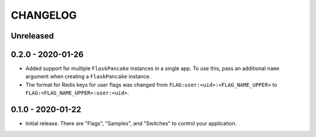 =========
CHANGELOG
=========

Unreleased
==========

0.2.0 - 2020-01-26
==================

- Added support for multiple ``FlaskPancake`` instances in a single app. To use
  this, pass an additional ``name`` argument when creating a ``FlaskPancake``
  instance.

- The format for Redis keys for user flags was changed from
  ``FLAG:user:<uid>:<FLAG_NAME_UPPER>`` to ``FLAG:<FLAG_NAME_UPPER>:user:<uid>``.

0.1.0 - 2020-01-22
==================

- Initial release. There are "Flags", "Samples", and "Switches" to control your
  application.
